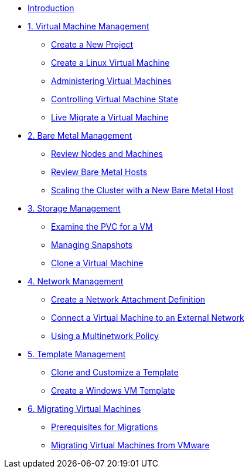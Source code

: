 * xref:index.adoc[Introduction]

* xref:module-00.adoc[1. Virtual Machine Management ]
** xref:module-00.adoc#create_project[Create a New Project]
** xref:module-00.adoc#create_vm[Create a Linux Virtual Machine]
** xref:module-00.adoc#admin_vms[Administering Virtual Machines]
** xref:module-00.adoc#vm_state[Controlling Virtual Machine State]
** xref:module-00.adoc#live_migrate[Live Migrate a Virtual Machine]

* xref:module-01.adoc[2. Bare Metal Management ]
** xref:module-01.adoc#review_nodes[Review Nodes and Machines]
** xref:module-01.adoc#review_hosts[Review Bare Metal Hosts]
** xref:module-01.adoc#scaling_cluster[Scaling the Cluster with a New Bare Metal Host]

* xref:module-02.adoc[3. Storage Management]
** xref:module-02.adoc#examine_pvc[Examine the PVC for a VM]
** xref:module-02.adoc#managing_snapshots[Managing Snapshots]
** xref:module-02.adoc#clone_vm[Clone a Virtual Machine]

* xref:module-03.adoc[4. Network Management]
** xref:module-03.adoc#create_netattach[Create a Network Attachment Definition]
** xref:module-03.adoc#connect_external_net[Connect a Virtual Machine to an External Network]
** xref:module-03.adoc#multinetwork_policy[Using a Multinetwork Policy]

* xref:module-04.adoc[5. Template Management]
** xref:module-04.adoc#clone_customize_template[Clone and Customize a Template]
** xref:module-04.adoc#create_win[Create a Windows VM Template]

* xref:module-05.adoc[6. Migrating Virtual Machines]
** xref:module-05.adoc#prerequisites[Prerequisites for Migrations]
** xref:module-05.adoc#migrating_vms[Migrating Virtual Machines from VMware]
